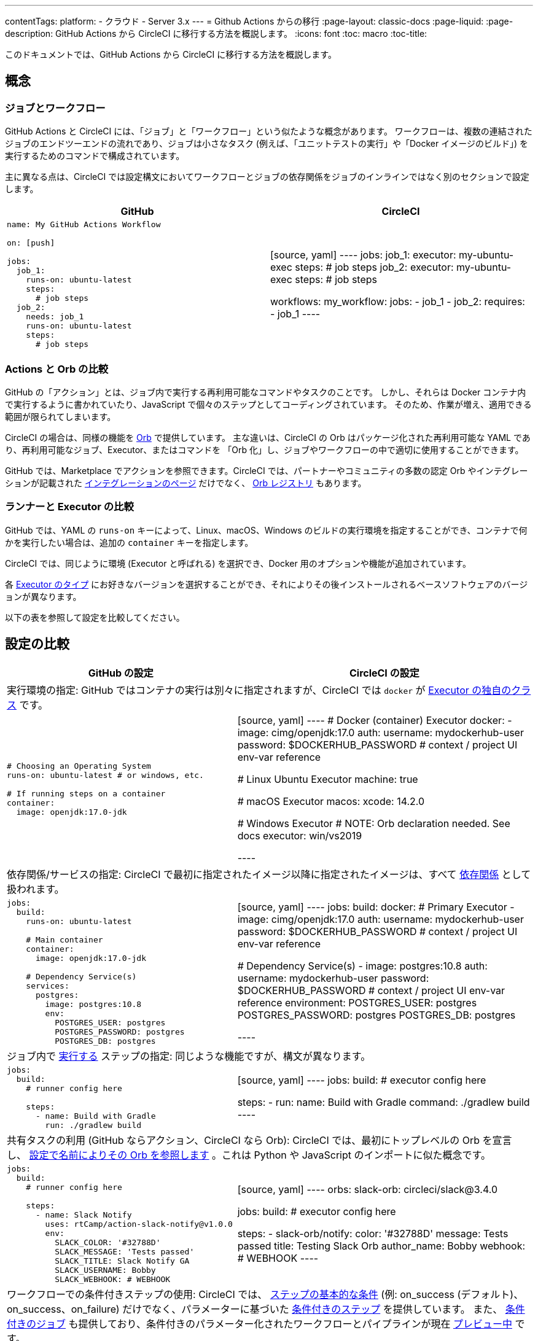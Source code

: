 ---

contentTags:
  platform:
  - クラウド
  - Server 3.x
---
= Github Actions からの移行
:page-layout: classic-docs
:page-liquid:
:page-description: GitHub Actions から CircleCI に移行する方法を概説します。
:icons: font
:toc: macro
:toc-title:

このドキュメントでは、GitHub Actions から CircleCI に移行する方法を概説します。

[#concepts]
== 概念

[#jobs-and-workflows]
=== ジョブとワークフロー

GitHub Actions と CircleCI には、「ジョブ」と「ワークフロー」という似たような概念があります。 ワークフローは、複数の連結されたジョブのエンドツーエンドの流れであり、ジョブは小さなタスク (例えば、「ユニットテストの実行」や「Docker イメージのビルド」) を実行するためのコマンドで構成されています。

主に異なる点は、CircleCI では設定構文においてワークフローとジョブの依存関係をジョブのインラインではなく別のセクションで設定します。

[.table.table-striped.table-migrating-page.table-no-background]
[cols=2*, options="header", stripes=even]
[cols="50%,50%"]
|===
|GitHub |CircleCI

a|[source, yaml]
----
name: My GitHub Actions Workflow

on: [push]

jobs:
  job_1:
    runs-on: ubuntu-latest
    steps:
      # job steps
  job_2:
    needs: job_1
    runs-on: ubuntu-latest
    steps:
      # job steps
----
|[source, yaml]
----
jobs:
  job_1:
    executor: my-ubuntu-exec
    steps:
      # job steps
  job_2:
    executor: my-ubuntu-exec
    steps:
      # job steps

workflows:
  my_workflow:
    jobs:
      - job_1
      - job_2:
          requires:
            - job_1
----
|===

[#actions-vs-orbs]
=== Actions と Orb の比較

GitHub の「アクション」とは、ジョブ内で実行する再利用可能なコマンドやタスクのことです。 しかし、それらは Docker コンテナ内で実行するように書かれていたり、JavaScript で個々のステップとしてコーディングされています。 そのため、作業が増え、適用できる範囲が限られてしまいます。

CircleCI の場合は、同様の機能を https://circleci.com/docs/ja/orb-intro/#section=configuration[Orb] で提供しています。 主な違いは、CircleCI の Orb はパッケージ化された再利用可能な YAML であり、再利用可能なジョブ、Executor、またはコマンドを 「Orb 化」し、ジョブやワークフローの中で適切に使用することができます。

GitHub では、Marketplace でアクションを参照できます。CircleCI では、パートナーやコミュニティの多数の認定 Orb やインテグレーションが記載された https://circleci.com/ja/integrations/[インテグレーションのページ] だけでなく、 https://circleci.com/developer/ja/orbs[Orb レジストリ] もあります。

[#runners-vs-executors]
=== ランナーと Executor の比較

GitHub では、YAML の `runs-on` キーによって、Linux、macOS、Windows のビルドの実行環境を指定することができ、コンテナで何かを実行したい場合は、追加の `container` キーを指定します。

CircleCI では、同じように環境 (Executor と呼ばれる) を選択でき、Docker 用のオプションや機能が追加されています。

各 https://circleci.com/docs/ja/executor-intro/[Executor のタイプ] にお好きなバージョンを選択することができ、それによりその後インストールされるベースソフトウェアのバージョンが異なります。

以下の表を参照して設定を比較してください。

[#configuration-comparison]
== 設定の比較

[.table.table-striped.table-migrating-page]
[cols=2*, options="header,unbreakable,autowidth", stripes=even]
[cols="5,5"]
|===
|GitHub の設定 |CircleCI の設定

2+|実行環境の指定:  GitHub ではコンテナの実行は別々に指定されますが、CircleCI では `docker` が https://circleci.com/docs/ja/configuration-reference/#docker-machine-macos-windows-executor[Executor の独自のクラス] です。

a|[source, yaml]
----
# Choosing an Operating System
runs-on: ubuntu-latest # or windows, etc.

# If running steps on a container
container:
  image: openjdk:17.0-jdk
----
|[source, yaml]
----
# Docker (container) Executor
docker:
  - image: cimg/openjdk:17.0
    auth:
      username: mydockerhub-user
      password: $DOCKERHUB_PASSWORD  # context / project UI env-var reference

# Linux Ubuntu Executor
machine: true

# macOS Executor
macos:
  xcode: 14.2.0

# Windows Executor
# NOTE: Orb declaration needed. See docs
executor: win/vs2019

----

2+|依存関係/サービスの指定:  CircleCI で最初に指定されたイメージ以降に指定されたイメージは、すべて https://circleci.com/docs/ja/configuration-reference/#docker[依存関係] として扱われます。

a|[source, yaml]
----
jobs:
  build:
    runs-on: ubuntu-latest

    # Main container
    container:
      image: openjdk:17.0-jdk

    # Dependency Service(s)
    services:
      postgres:
        image: postgres:10.8
        env:
          POSTGRES_USER: postgres
          POSTGRES_PASSWORD: postgres
          POSTGRES_DB: postgres
----
|[source, yaml]
----
jobs:
  build:
    docker:
      # Primary Executor
      - image: cimg/openjdk:17.0
        auth:
          username: mydockerhub-user
          password: $DOCKERHUB_PASSWORD  # context / project UI env-var reference

      # Dependency Service(s)
      - image: postgres:10.8
        auth:
          username: mydockerhub-user
          password: $DOCKERHUB_PASSWORD  # context / project UI env-var reference
        environment:
          POSTGRES_USER: postgres
          POSTGRES_PASSWORD: postgres
          POSTGRES_DB: postgres

----

2+|ジョブ内で https://circleci.com/docs/ja/configuration-reference/#run[実行する] ステップの指定:  同じような機能ですが、構文が異なります。

a|[source, yaml]
----
jobs:
  build:
    # runner config here

    steps:
      - name: Build with Gradle
        run: ./gradlew build
----
|[source, yaml]
----
jobs:
  build:
    # executor config here

    steps:
      - run:
          name: Build with Gradle
          command: ./gradlew build
----

2+|共有タスクの利用 (GitHub ならアクション、CircleCI なら Orb):  CircleCI では、最初にトップレベルの Orb を宣言し、 https://circleci.com/docs/ja/configuration-reference/#orbs-requires-version-21[設定で名前によりその Orb を参照します] 。これは Python や JavaScript のインポートに似た概念です。

a|[source, yaml]
----
jobs:
  build:
    # runner config here

    steps:
      - name: Slack Notify
        uses: rtCamp/action-slack-notify@v1.0.0
        env:
          SLACK_COLOR: '#32788D'
          SLACK_MESSAGE: 'Tests passed'
          SLACK_TITLE: Slack Notify GA
          SLACK_USERNAME: Bobby
          SLACK_WEBHOOK: # WEBHOOK
----
|[source, yaml]
----
orbs:
  slack-orb: circleci/slack@3.4.0

jobs:
  build:
    # executor config here

    steps:
      - slack-orb/notify:
          color: '#32788D'
          message: Tests passed
          title: Testing Slack Orb
          author_name: Bobby
          webhook: # WEBHOOK
----

2+|ワークフローでの条件付きステップの使用:  CircleCI では、 https://circleci.com/docs/ja/configuration-reference/#the-when-attribute[ステップの基本的な条件] (例: on_success (デフォルト)、
on_success、on_failure) だけでなく、パラメーターに基づいた https://circleci.com/docs/ja/configuration-reference/#the-when-step-requires-version-21[条件付きのステップ] を提供しています。 また、 https://circleci.com/docs/ja/reusing-config/#using-the-parameters-declaration[条件付きのジョブ] も提供しており、条件付きのパラメーター化されたワークフローとパイプラインが現在 https://github.com/CircleCI-Public/api-preview-docs/blob/master/docs/conditional-workflows.md[プレビュー中] です。

a|[source, yaml]
----
jobs:
  build:
    # environment config here

    steps:
      - name: My Failure Step
        run: echo "Failed step"
        if: failure()
      - name: My Always Step
        run: echo "Always step"
        if: always()
----
|[source, yaml]
----
jobs:
  build:
    # executor config here

    steps:
      - run:
          name: My Failure Step
          command: echo "Failed step"
          when: on_fail
      - run:
          name: My Always Step
          command: echo "Always step"
          when: always
----
|===

CircleCI のその他の設定例は、 <<examples-and-guides-overview#,サンプルとガイドの概要>> と <<example-configs#,サンプルプロジェクト>> のページをご覧ください。

GitHub Actions と CircleCI の設定は似ているため、ジョブやワークフローの移行は非常に簡単です。 しかし、移行を成功させる可能性を高めるために、アイテムを以下の順序で移行することをお勧めします。

. https://circleci.com/docs/ja/concepts/#section=getting-started[ジョブ、ステップ、ワークフロー]
. https://circleci.com/docs/ja/workflows/[より高度なワークフローとジョブの依存関係の設定]
. https://circleci.com/docs/ja/orb-intro/[アクションから Orb] 。 レジストリは https://circleci.com/developer/ja/orbs?filterBy=all[ここ] で確認できます。
. https://circleci.com/docs/ja/optimizations/#section=projects[キャッシュ、ワークスペース、並列実行などの最適化]